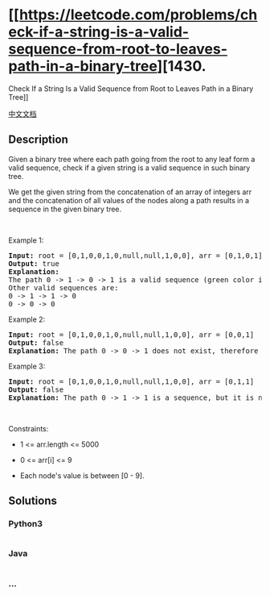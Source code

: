 * [[https://leetcode.com/problems/check-if-a-string-is-a-valid-sequence-from-root-to-leaves-path-in-a-binary-tree][1430.
Check If a String Is a Valid Sequence from Root to Leaves Path in a
Binary Tree]]
  :PROPERTIES:
  :CUSTOM_ID: check-if-a-string-is-a-valid-sequence-from-root-to-leaves-path-in-a-binary-tree
  :END:
[[./solution/1400-1499/1430.Check If a String Is a Valid Sequence from Root to Leaves Path in a Binary Tree/README.org][中文文档]]

** Description
   :PROPERTIES:
   :CUSTOM_ID: description
   :END:

#+begin_html
  <p>
#+end_html

Given a binary tree where each path going from the root to any leaf form
a valid sequence, check if a given string is a valid sequence in such
binary tree. 

#+begin_html
  </p>
#+end_html

#+begin_html
  <p>
#+end_html

We get the given string from the concatenation of an array of integers
arr and the concatenation of all values of the nodes along a path
results in a sequence in the given binary tree.

#+begin_html
  </p>
#+end_html

#+begin_html
  <p>
#+end_html

 

#+begin_html
  </p>
#+end_html

#+begin_html
  <p>
#+end_html

Example 1:

#+begin_html
  </p>
#+end_html

#+begin_html
  <p>
#+end_html

#+begin_html
  </p>
#+end_html

#+begin_html
  <pre>
  <strong>Input:</strong> root = [0,1,0,0,1,0,null,null,1,0,0], arr = [0,1,0,1]
  <strong>Output:</strong> true
  <strong>Explanation: 
  </strong>The path 0 -&gt; 1 -&gt; 0 -&gt; 1 is a valid sequence (green color in the figure). 
  Other valid sequences are: 
  0 -&gt; 1 -&gt; 1 -&gt; 0 
  0 -&gt; 0 -&gt; 0
  </pre>
#+end_html

#+begin_html
  <p>
#+end_html

Example 2:

#+begin_html
  </p>
#+end_html

#+begin_html
  <p>
#+end_html

#+begin_html
  </p>
#+end_html

#+begin_html
  <pre>
  <strong>Input:</strong> root = [0,1,0,0,1,0,null,null,1,0,0], arr = [0,0,1]
  <strong>Output:</strong> false 
  <strong>Explanation:</strong> The path 0 -&gt; 0 -&gt; 1 does not exist, therefore it is not even a sequence.
  </pre>
#+end_html

#+begin_html
  <p>
#+end_html

Example 3:

#+begin_html
  </p>
#+end_html

#+begin_html
  <p>
#+end_html

#+begin_html
  </p>
#+end_html

#+begin_html
  <pre>
  <strong>Input:</strong> root = [0,1,0,0,1,0,null,null,1,0,0], arr = [0,1,1]
  <strong>Output:</strong> false
  <strong>Explanation: </strong>The path 0 -&gt; 1 -&gt; 1 is a sequence, but it is not a valid sequence.
  </pre>
#+end_html

#+begin_html
  <p>
#+end_html

 

#+begin_html
  </p>
#+end_html

#+begin_html
  <p>
#+end_html

Constraints:

#+begin_html
  </p>
#+end_html

#+begin_html
  <ul>
#+end_html

#+begin_html
  <li>
#+end_html

1 <= arr.length <= 5000

#+begin_html
  </li>
#+end_html

#+begin_html
  <li>
#+end_html

0 <= arr[i] <= 9

#+begin_html
  </li>
#+end_html

#+begin_html
  <li>
#+end_html

Each node's value is between [0 - 9].

#+begin_html
  </li>
#+end_html

#+begin_html
  </ul>
#+end_html

** Solutions
   :PROPERTIES:
   :CUSTOM_ID: solutions
   :END:

#+begin_html
  <!-- tabs:start -->
#+end_html

*** *Python3*
    :PROPERTIES:
    :CUSTOM_ID: python3
    :END:
#+begin_src python
#+end_src

*** *Java*
    :PROPERTIES:
    :CUSTOM_ID: java
    :END:
#+begin_src java
#+end_src

*** *...*
    :PROPERTIES:
    :CUSTOM_ID: section
    :END:
#+begin_example
#+end_example

#+begin_html
  <!-- tabs:end -->
#+end_html
